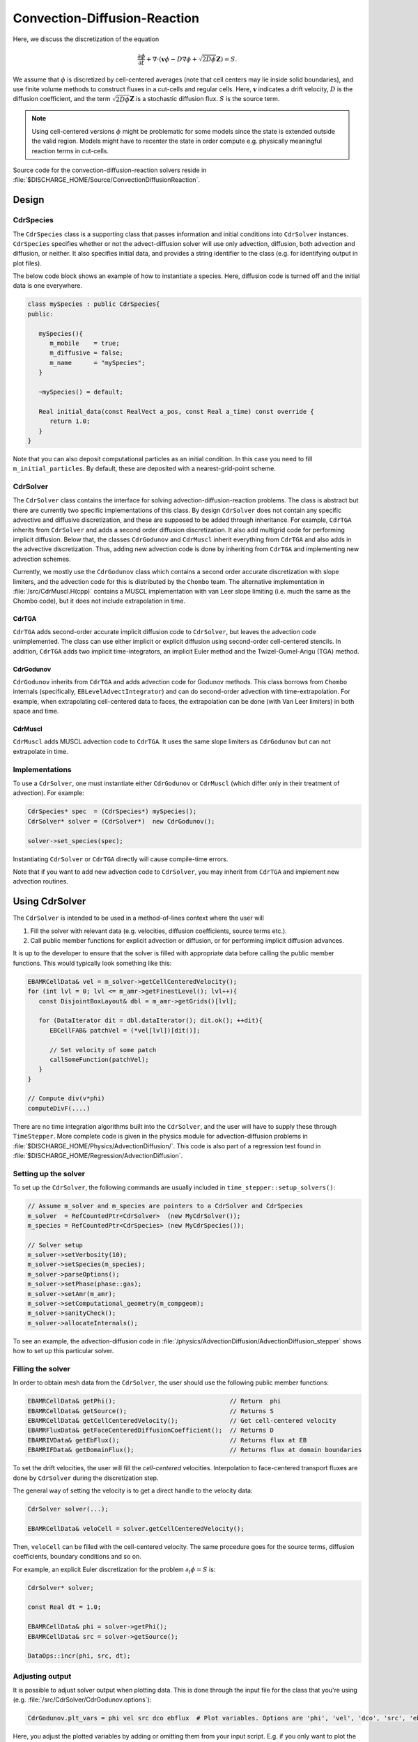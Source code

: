 .. _Chap:CDR:

Convection-Diffusion-Reaction
=============================

Here, we discuss the discretization of the equation 

.. math::
   
   \frac{\partial \phi}{\partial t} + \nabla\cdot\left(\mathbf{v} \phi - D\nabla \phi + \sqrt{2D\phi}\mathbf{Z}\right) = S.

We assume that :math:`\phi` is discretized by cell-centered averages (note that cell centers may lie inside solid boundaries), and use finite volume methods to construct fluxes in a cut-cells and regular cells.
Here, :math:`\mathbf{v}` indicates a drift velocity, :math:`D` is the diffusion coefficient, and the term :math:`\sqrt{2D\phi}\mathbf{Z}` is a stochastic diffusion flux. :math:`S` is the source term.


.. note::
   Using cell-centered versions :math:`\phi` might be problematic for some models since the state is extended outside the valid region.
   Models might have to recenter the state in order compute e.g. physically meaningful reaction terms in cut-cells.

Source code for the convection-diffusion-reaction solvers reside in :file:`$DISCHARGE_HOME/Source/ConvectionDiffusionReaction`. 

.. _Chap:CdrSolver:

Design
------

.. _Chap:CdrSpecies:

CdrSpecies
___________

The ``CdrSpecies`` class is a supporting class that passes information and initial conditions into ``CdrSolver`` instances.
``CdrSpecies`` specifies whether or not the advect-diffusion solver will use only advection, diffusion, both advection and diffusion, or neither.
It also specifies initial data, and provides a string identifier to the class (e.g. for identifying output in plot files).

The below code block shows an example of how to instantiate a species.
Here, diffusion code is turned off and the initial data is one everywhere. 

.. code-block:: c++

   class mySpecies : public CdrSpecies{
   public:

      mySpecies(){
         m_mobile    = true;
	 m_diffusive = false;
	 m_name      = "mySpecies";
      }

      ~mySpecies() = default;

      Real initial_data(const RealVect a_pos, const Real a_time) const override {
         return 1.0;
      }
   }

Note that you can also deposit computational particles as an initial condition.
In this case you need to fill ``m_initial_particles``.
By default, these are deposited with a nearest-grid-point scheme. 

CdrSolver
__________

The ``CdrSolver`` class contains the interface for solving advection-diffusion-reaction problems.
The class is abstract but there are currently two specific implementations of this class. 
By design ``CdrSolver`` does not contain any specific advective and diffusive discretization, and these are supposed to be added through inheritance.
For example, ``CdrTGA`` inherits from ``CdrSolver`` and adds a second order diffusion discretization.
It also add multigrid code for performing implicit diffusion. 
Below that, the classes ``CdrGodunov`` and ``CdrMuscl`` inherit everything from ``CdrTGA`` and also adds in the advective discretization.
Thus, adding new advection code is done by inheriting from ``CdrTGA`` and implementing new advection schemes.

.. graphviz::
   :align: center
	   
   digraph {
      rankdir="LR";
      "CdrSolver" -> "CdrTGA" -> {"CdrGodunov", "CdrMuscl"};
   }



Currently, we mostly use the ``CdrGodunov`` class which contains a second order accurate discretization with slope limiters, and the advection code for this is distributed by the ``Chombo`` team. 
The alternative implementation in :file:`/src/CdrMuscl.H(cpp)` contains a MUSCL implementation with van Leer slope limiting (i.e. much the same as the Chombo code), but it does not include extrapolation in time. 

CdrTGA
*******

``CdrTGA`` adds second-order accurate implicit diffusion code to ``CdrSolver``, but leaves the advection code unimplemented.
The class can use either implicit or explicit diffusion using second-order cell-centered stencils.
In addition, ``CdrTGA`` adds two implicit time-integrators, an implicit Euler method and the Twizel-Gumel-Arigu (TGA) method. 

CdrGodunov
**********

``CdrGodunov`` inherits from ``CdrTGA`` and adds advection code for Godunov methods.
This class borrows from ``Chombo`` internals (specifically, ``EBLevelAdvectIntegrator``) and can do second-order advection with time-extrapolation.
For example, when extrapolating cell-centered data to faces, the extrapolation can be done (with Van Leer limiters) in both space and time. 

CdrMuscl
*********

``CdrMuscl`` adds MUSCL advection code to ``CdrTGA``.
It uses the same slope limiters as ``CdrGodunov`` but can not extrapolate in time.

Implementations
_______________

To use a ``CdrSolver``, one must instantiate either ``CdrGodunov`` or ``CdrMuscl`` (which differ only in their treatment of advection).
For example:

.. code-block:: c++

   CdrSpecies* spec  = (CdrSpecies*) mySpecies();
   CdrSolver* solver = (CdrSolver*)  new CdrGodunov();

   solver->set_species(spec);

Instantiating ``CdrSolver`` or ``CdrTGA`` directly will cause compile-time errors.

Note that if you want to add new advection code to ``CdrSolver``, you may inherit from ``CdrTGA`` and implement new advection routines. 

Using CdrSolver
----------------

The ``CdrSolver`` is intended to be used in a method-of-lines context where the user will

1. Fill the solver with relevant data (e.g. velocities, diffusion coefficients, source terms etc.).
2. Call public member functions for explicit advection or diffusion, or for performing implicit diffusion advances.

It is up to the developer to ensure that the solver is filled with appropriate data before calling the public member functions.
This would typically look something like this:

.. code-block:: c++

   EBAMRCellData& vel = m_solver->getCellCenteredVelocity();
   for (int lvl = 0; lvl <= m_amr->getFinestLevel(); lvl++){
      const DisjointBoxLayout& dbl = m_amr->getGrids()[lvl];

      for (DataIterator dit = dbl.dataIterator(); dit.ok(); ++dit){
         EBCellFAB& patchVel = (*vel[lvl])[dit()];

	 // Set velocity of some patch
	 callSomeFunction(patchVel);
      }
   }

   // Compute div(v*phi)
   computeDivF(....)

There are no time integration algorithms built into the ``CdrSolver``, and the user will have to supply these through ``TimeStepper``.
More complete code is given in the physics module for advection-diffusion problems in :file:`$DISCHARGE_HOME/Physics/AdvectionDiffusion/`. 
This code is also part of a regression test found in :file:`$DISCHARGE_HOME/Regression/AdvectionDiffusion`.   


Setting up the solver
_____________________

To set up the ``CdrSolver``, the following commands are usually included in ``time_stepper::setup_solvers()``:

.. code-block:: c++

   // Assume m_solver and m_species are pointers to a CdrSolver and CdrSpecies
   m_solver  = RefCountedPtr<CdrSolver>  (new MyCdrSolver());
   m_species = RefCountedPtr<CdrSpecies> (new MyCdrSpecies());

   // Solver setup
   m_solver->setVerbosity(10);
   m_solver->setSpecies(m_species);
   m_solver->parseOptions();
   m_solver->setPhase(phase::gas);
   m_solver->setAmr(m_amr);
   m_solver->setComputational_geometry(m_compgeom);
   m_solver->sanityCheck();
   m_solver->allocateInternals();

To see an example, the advection-diffusion code in :file:`/physics/AdvectionDiffusion/AdvectionDiffusion_stepper` shows how to set up this particular solver. 

Filling the solver
__________________

In order to obtain mesh data from the ``CdrSolver``, the user should use the following public member functions:

.. code-block:: c++

   EBAMRCellData& getPhi();                               // Return  phi
   EBAMRCellData& getSource();                            // Returns S   
   EBAMRCellData& getCellCenteredVelocity();              // Get cell-centered velocity
   EBAMRFluxData& getFaceCenteredDiffusionCoefficient();  // Returns D
   EBAMRIVData& getEbFlux();                              // Returns flux at EB
   EBAMRIFData& getDomainFlux();                          // Returns flux at domain boundaries

To set the drift velocities, the user will fill the *cell-centered* velocities.
Interpolation to face-centered transport fluxes are done by ``CdrSolver`` during the discretization step.

The general way of setting the velocity is to get a direct handle to the velocity data:

.. code-block:: c++

   CdrSolver solver(...);
   
   EBAMRCellData& veloCell = solver.getCellCenteredVelocity();

Then, ``veloCell`` can be filled with the cell-centered velocity.
The same procedure goes for the source terms, diffusion coefficients, boundary conditions and so on.

For example, an explicit Euler discretization for the problem :math:`\partial_t\phi = S` is:

.. code-block:: c++

   CdrSolver* solver;

   const Real dt = 1.0;
   
   EBAMRCellData& phi = solver->getPhi();
   EBAMRCellData& src = solver->getSource();

   DataOps::incr(phi, src, dt);
   

Adjusting output
________________

It is possible to adjust solver output when plotting data.
This is done through the input file for the class that you're using (e.g. :file:`/src/CdrSolver/CdrGodunov.options`):

.. code-block:: bash

   CdrGodunov.plt_vars = phi vel src dco ebflux  # Plot variables. Options are 'phi', 'vel', 'dco', 'src', 'ebflux'

Here, you adjust the plotted variables by adding or omitting them from your input script.
E.g. if you only want to plot the cell-centered states you would do:

.. code-block:: bash

   CdrGodunov.plt_vars = phi  # Plot variables. Options are 'phi', 'vel', 'dco', 'src', 'ebflux'

Discretization details
----------------------

.. _Chap:ExplicitDivergence:   

Computing explicit divergences
______________________________

Computing explicit divergences for equations like

.. math::
   \frac{\partial \phi}{\partial t} + \nabla\cdot\mathbf{G} = 0

is problematic because of the arbitarily small volume fractions of cut cells.
In general, we seek a method-of-lines update :math:`\phi^{k+1} = \phi^k - \Delta t \left[\nabla\cdot \mathbf{G}^k\right]` where :math:`\left[\nabla\cdot\mathbf{G}\right]` is a stable numerical approximation based on some finite volume approximation.

Pure finite volume methods use

.. math::
   \phi^{k+1} = \phi^k - \frac{\Delta t}{\kappa \Delta x^{\textrm{DIM}}}\int_V\nabla\cdot\mathbf{G}dV,
   :label: conservativeUpdate
   
where :math:`\kappa` is the volume fraction of a grid cell, :math:`\textrm{DIM}` is the spatial dimension and the volume integral is written as discretized surface integral
   
.. math::
   \int_V\nabla\cdot\mathbf{G}dV =\sum_{f\in f(V)}\left(\mathbf{G}_f\cdot \mathbf{n}_f\right)\alpha_f\Delta x^{\textrm{DIM} -1}.
   
The sum runs over all cell edges (faces in 3D) of the cell where :math:`G_f` is the flux on the edge centroid and :math:`\alpha_f` is the edge (face) aperture.

.. figure:: /_static/figures/CutCell.png
   :width: 480px
   :align: center

   Location of centroid fluxes for cut cells. 

However, taking :math:`[\nabla\cdot\mathbf{G}^k]` to be this sum leads to a time step constraint proportional to :math:`\kappa`, which can be arbitrarily small.
This leads to an unacceptable time step constraint for :eq:`conservativeUpdate`.
We use the Chombo approach and expand the range of influence of the cut cells in order to stabilize the discretization and allow the use of a normal time step constraint.
First, we compute the conservative divergence

.. math::
  \kappa_{\mathbf{i}} D_\mathbf{i}^c =  \sum_f G_f\alpha_f\Delta x^{\textrm{DIM} -1},

where :math:`G_f = \mathbf{G}_f\cdot \mathbf{n}_f`. Next, we compute a non-conservative divergence :math:`D_{\mathbf{i}}^{nc}`

.. math::
   D_\mathbf{i}^{nc} =  \frac{\sum_{\mathbf{j}\in{N}\left(\mathbf{i}\right)}\kappa_{\mathbf{j}}D_\mathbf{i}^c}{\sum_{\mathbf{j}\in{N}\left(\mathbf{i}\right)}\kappa_{\mathbf{j}}}

where :math:`N(\mathbf{i})` indicates some neighborhood of cells around cell :math:`\mathbf{i}`. Next, we compute a hybridization of the divergences, 

.. math::
  D_{\mathbf{i}}^H = \kappa_{\mathbf{i}} D_{\mathbf{i}}^c + (1-\kappa_{\mathbf{i}})D_{\mathbf{i}}^{nc},

and perform an intermediate update
  
.. math::
   \phi_{\mathbf{i}}^{k+1} = \phi_{\mathbf{i}}^k - \Delta tD_{\mathbf{i}}^H.
   
The hybrid divergence update fails to conserve mass by an amount :math:`\delta M_{\mathbf{i}} = \kappa_{\mathbf{i}}\left(1-\kappa_{\mathbf{i}}\right)\left(D_{\mathbf{i}}^c - D_{\mathbf{i}}^{nc}\right)`.
In order to main overall conservation, the excess mass is redistributed into neighboring grid cells.
Let :math:`\delta M_{\mathbf{i}, \mathbf{j}}` be the redistributed mass from :math:`\mathbf{j}` to :math:`\mathbf{i}` where
   
.. math::
   \delta M_{\mathbf{i}} = \sum_{\mathbf{j} \in N(\mathbf{i})}\delta M_{\mathbf{i}, \mathbf{i}}.

This mass is used as a local correction in the vicinity of the cut cells, i.e.
   
.. math::
   \phi_{\mathbf{i}}^{k+1} \rightarrow \phi_{\mathbf{i}}^{k+1} + \delta M_{\mathbf{j}\in N(\mathbf{i}), \mathbf{i}},

where :math:`\delta M_{\mathbf{j}\in N(\mathbf{i}), \mathbf{i}}` is the total mass redistributed to cell :math:`\mathbf{i}` from the other cells.
After these steps, we define
   
.. math::
   \left[\nabla\cdot\mathbf{G}^k\right]_{\mathbf{i}} \equiv \frac{1}{\Delta t}\left(\phi_{\mathbf{i}}^{k+1} - \phi_{\mathbf{i}}^k\right)

Numerically, the above steps for computing a conservative divergence of a one-component flux :math:`\mathbf{G}` are implemented in the convection-diffusion-reaction solvers, which also respects boundary conditions (e.g. charge injection).
The user will need to call the function

.. code-block:: c++
		
   virtual void CdrSolver::computeDivG(EBAMRCellData& a_divG, EBAMRFluxData& a_G, const EBAMRIVData& a_ebG)

where ``a_G`` is the numerical representation of :math:`\mathbf{G}` over the cut-cell AMR hierarchy and must be stored on cell-centered faces, and ``a_ebG`` is the flux on the embedded boundary.
The above steps are performed by interpolating ``a_G`` to face centroids in the cut cells for computing the conservative divergence, and the remaining steps are then performed successively.
The result is put in ``a_divG``.

Note that when refinement boundaries intersect with embedded boundaries, the redistribution process is far more complicated since it needs to account for mass that moves over refinement boundaries.
These additional complicated are taken care of inside ``a_divG``, but are not discussed in detail here. 
      

.. note::
   Mass redistribution has the effect of not being monotone and thus not TVD, and the discretization order is formally :math:`\mathcal{O}(\Delta x)`. 
   If negative densities are a problem, the ``CdrSolver`` has an option to use mass-weighted redistribution in order to redistribute mass in the neighborhood of the cut cells.
   The default is false, in which case the redistribution uses volume-weighted redistribution.

.. _Chap:ExplicitAdvection:

Explicit advection
__________________

Scalar advection updates follows the computation of the explicit divergence discussed in :ref:`Chap:ExplicitDivergence`.
The face-centered fluxes :math:`\mathbf{G} = \phi\mathbf{v}` are computed by instantiation classes for the convection-diffusion-reaction solvers.
The function signature for explicit advection is

.. code-block:: c++
		
   void computeDivF(EBAMRCellData& a_divF, const EBAMRCellData& a_state, const Real a_extrap_dt)

where the face-centered fluxes are computed by using the velocities and boundary conditions that reside in the solver, and result is put in ``a_divF`` using the procedure outlined above.
For example, in order to perform an advective advance over a time step :math:`\Delta t`, one would perform the following:

.. code-block:: c++

   CdrSolver* solver;

   const Real dt = 1.0;

   EBAMRCellData& phi  = solver->getPhi();     // Cell-centered state
   EBAMRCellData& divF = solver->getScratch(); // Scratch storage in solver
   solver->computeDivF(divF, phi, 0.0);        // Computes divF
   DataOps:incr(phi, divF, -dt);               // makes phi -> phi - dt*divF

.. _Chap:ExplicitDiffusion:
   
Explicit diffusion
__________________

Explicit diffusion is performed in much the same way as implicit advection, with the exception that the general flux :math:`\mathbf{G} = D\nabla\phi` is computed by using centered differences on face centers.
The function signature for explicit diffusion is

.. code-block:: c++
		
   void computeDivD(EBAMRCellData& a_divF, const EBAMRCellData& a_state)

and we increment in the same way as for explicit advection:

.. code-block:: c++

   CdrSolver* solver;

   const Real dt = 1.0;

   EBAMRCellData& phi  = solver->getPhi();     // Cell-centered state
   EBAMRCellData& divD = solver->getScratch(); // Scratch storage in solver
   solver->computeDivF(divD, phi, 0.0);        // Computes divD
   DataOps:incr(phi, divD, dt);                // makes phi -> phi + dt*divD

.. _Chap:ExplicitAdvectionDiffusion:
   
Explicit advection-diffusion
____________________________

There is also functionality for aggregating explicit advection and diffusion advances.
The reason for this is that the cut-cell overhead is only applied once on the combined flux :math:`\phi\mathbf{v} - D\nabla\phi` rather than on the individual fluxes.
For non-split methods this leads to some performance improvement since the interpolation of fluxes on cut-cell faces only needs to be performed once. 
The signature for this is precisely the same as for explicit advection only:

.. code-block:: c++
		
   void computeDivJ(EBAMRCellData& a_divJ, const EBAMRCellData& a_state, const Real a_extrapDt)

where the face-centered fluxes are computed by using the velocities and boundary conditions that reside in the solver, and result is put in ``a_divF``.
For example, in order to perform an advective advance over a time step :math:`\Delta t`, one would perform the following:

.. code-block:: c++

   const Real dt = 1.0;

   EBAMRCellData& phi  = solver->getPhi();     // Cell-centered state
   EBAMRCellData& divJ = solver->getScratch(); // Scratch storage in solver
   solver->computeDivJ(divJ, phi, 0.0);        // Computes divD
   DataOps:incr(phi, divJ, -dt);               // makes phi -> phi - dt*divJ


Often, time integrators have the option of using implicit or explicit diffusion.
If the time-evolution is not split (i.e. not using a Strang or Godunov splitting), the integrators will often call ``computeDivJ`` rather separately calling ``computeDivF`` and ``computeDivD``.
If you had a split-step Godunov method, the above procedure for a forward Euler method for both parts would be:

.. code-block:: c++

   CdrSolver* solver;

   const Real dt = 1.0;

   solver->computeDivF(divF, phi, 0.0); // Computes divF = div(n*phi)
   DataOps:incr(phi, divF, -dt);        // makes phi -> phi - dt*divF

   solver->computeDivD(divD, phi);      // Computes divD = div(D*nabla(phi))
   DataOps:incr(phi, divD, dt);         // makes phi -> phi + dt*divD

However, the cut-cell redistribution dance (flux interpolation, hybrid divergence, and redistribution) would be performed twice. 

.. _Chap:ImplicitDiffusion:

Implicit diffusion
__________________

Occasionally, the use of implicit diffusion is necessary.
The convection-diffusion-reaction solvers support two basic diffusion solves:
Backward Euler and the Twizel-Gumel-Arigu (TGA) methods.
The function signatures for these are

.. code-block:: c++
		
   void advanceEuler(EBAMRCellData& phiNew, const EBAMRCellData& phiOld, const EBAMRCellData& src, const Real dt)
   void advanceTGA(  EBAMRCellData& phiNew, const EBAMRCellData& phiOld, const EBAMRCellData& src, const Real dt)
		
   void advanceEuler(EBAMRCellData& phiNew, const EBAMRCellData& phiOld, const Real dt)
   void advanceTGA(  EBAMRCellData& phiNew, const EBAMRCellData& phiOld, const Real dt)
		
where ``phiNew`` is the state at the new time :math:`t + \Delta t`, ``phiOld`` is the state at time :math:`t` and ``src`` is the source term which strictly speaking should be centered at time :math:`t + \Delta t` for the Euler update and at time :math:`t + \Delta t/2` for the TGA update.
This may or may not be possible for your particular problem. 

For example, performing a split step Godunov method for advection-diffusion is as simple as:

.. code-block:: c++

   solver->computeDivF(divF, phi, 0.0); // Computes divF = div(n*phi)
   DataOps:incr(phi, divF, -dt);        // makes phi -> phi - dt*divF
   solver->redistribute_negative(phi);	 // Redist negative mass in cut cells
		
   DataOps::copy(phiOld, phi);            // Copy state
   solver->advanceEuler(phi, phiOld, dt); // Backward Euler diffusion solve

.. note::
   The backward Euler method can easily by turned into a Crank-Nicholson method by modifying the source term and time step. 
   

   
Adding a stochastic flux
________________________

It is possible to add a stochastic flux through the public member functions of ``CdrSolver`` in the odd case that one wants to use fluctuating hydrodynamics (FHD).
This is done by calling a function that computes the term :math:`\sqrt{2D\phi}\mathbf{Z}`:

.. code-block:: c++
		
   void gwnDiffusionSource(EBAMRCellData& a_noiseSource, const EBAMRCellData& a_cellPhi);

When FHD is used, there is no guarantee that the evolution leads to non-negative values.
We do our best to ensure that the stochastic flux is turned off when :math:`\phi \Delta V` approaches 0 by computing the face-centered states for the stochastic term using an arithmetic mean that goes to zero as :math:`\phi` approaches 0.

In the above function, ``a_ransource`` can be used directly in a MOL context, e.g.

.. code-block:: c++

   solver->computeDivF(divF, phi, 0.0); // Computes divF = div(n*phi)
   DataOps:incr(phi, divF, -dt);        // makes phi -> phi - dt*divF

   solver->gwnDiffusionSource(ransource, phi);  // Compute stochastic flux
   DataOps::copy(phiOld, phi);                  // phiOld = phi - dt*divF
   DataOps::incr(phiOld, ransource, a_dt);      // phiOld = phi - dt*divF + dt*sqrt(2D*phi)Z
   solver->advanceEuler(phi, phiOld, dt);       // Backward Euler diffusion solve.

Example application
-------------------

An example application of usage of the ``CdrSolver`` is found in :ref:`Chap:AdvectionDiffusionModel`. 
